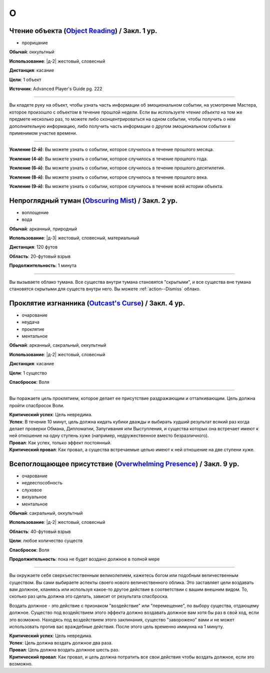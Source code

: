 O
~~~~~~~~

.. _spell--o--Object-Reading:

Чтение объекта (`Object Reading <https://2e.aonprd.com/Spells.aspx?ID=553>`_) / Закл. 1 ур.
""""""""""""""""""""""""""""""""""""""""""""""""""""""""""""""""""""""""""""""""""""""""""""""

- прорицание

**Обычай**: оккультный

**Использование**: |д-2| жестовый, словесный

**Дистанция**: касание

**Цели**: 1 объект

**Источник**: Advanced Player's Guide pg. 222

----------

Вы кладете руку на объект, чтобы узнать часть информации об эмоциональном событии, на усмотрение Мастера, которое произошло с объектом в течение прошлой недели.
Если вы используете *чтение объекта* на том же предмете несколько раз, то можете либо сконцентрироваться на одном событии, чтобы получить о нем дополнительную информацию, либо получить часть информации о другом эмоциональном событии в применимом участке времени.

----------

**Усиление (2-й)**: Вы можете узнать о событии, которое случилось в течение прошлого месяца.

**Усиление (4-й)**: Вы можете узнать о событии, которое случилось в течение прошлого года.

**Усиление (6-й)**: Вы можете узнать о событии, которое случилось в течение прошлого десятилетия.

**Усиление (8-й)**: Вы можете узнать о событии, которое случилось в течение прошлого века.

**Усиление (9-й)**: Вы можете узнать о событии, которое случилось в течение всей истории объекта.



.. _spell--o--Obscuring-Mist:

Непроглядный туман (`Obscuring Mist <http://2e.aonprd.com/Spells.aspx?ID=210>`_) / Закл. 2 ур.
""""""""""""""""""""""""""""""""""""""""""""""""""""""""""""""""""""""""""""""""""""""""""""""""""""

- воплощение
- вода

**Обычай**: арканный, природный

**Использование**: |д-3| жестовый, словесный, материальный

**Дистанция**: 120 футов

**Область**: 20-футовый взрыв

**Продолжительность**: 1 минута

----------

Вы вызываете облако тумана.
Все существа внутри тумана становятся "скрытыми", и все существа вне тумана становятся скрытыми для существ внутри него.
Вы можете :ref:`action--Dismiss` облако.



.. _spell--o--Outcasts-Curse:

Проклятие изгнанника (`Outcast's Curse <http://2e.aonprd.com/Spells.aspx?ID=211>`_) / Закл. 4 ур.
""""""""""""""""""""""""""""""""""""""""""""""""""""""""""""""""""""""""""""""""""""""""""""""""""""""

- очарование
- неудача
- проклятие
- ментальное

**Обычай**: арканный, сакральный, оккультный

**Использование**: |д-2| жестовый, словесный

**Дистанция**: касание

**Цели**: 1 существо

**Спасбросок**: Воля

----------

Вы поражаете цель проклятием, которое делает ее присутствие раздражающим и отталкивающим.
Цель должна пройти спасбросок Воли.

| **Критический успех**: Цель невредима.
| **Успех**: В течение 10 минут, цель должна кидать кубики дважды и выбирать худший результат всякий раз когда делает проверки Обмана, Дипломатии, Запугивания или Выступления, и существа которых она встречает имеют к ней отношение на одну ступень хуже (например, недружественное вместо безразличного).
| **Провал**: Как успех, только эффект постоянный.
| **Критический провал**: Как провал, а существа встречаемые целью имеют к ней отношение на две ступени хуже.

.. versionchanged:: /errata-r1
	Убран признак "атака".



.. _spell--o--Overwhelming-Presence:

Всепоглощающее присутствие (`Overwhelming Presence <https://2e.aonprd.com/Spells.aspx?ID=212>`_) / Закл. 9 ур.
""""""""""""""""""""""""""""""""""""""""""""""""""""""""""""""""""""""""""""""""""""""""""""""""""""""""""""""""""""""""""""""

- очарование
- недееспособность
- слуховое
- визуальное
- ментальное

**Обычай**: сакральный, оккультный

**Использование**: |д-2| жестовый, словесный

**Область**: 40-футовый взрыв

**Цели**: любое количество существ

**Спасбросок**: Воля

**Продолжительность**: пока не будет воздано должное в полной мере

----------

Вы окружаете себя сверхъестественным великолепием, кажетесь богом или подобным величественным существом.
Вы сами выбираете аспекты своего нового величественного облика.
Это заставляет цели воздавать вам должное, кланяясь или используя какое-то другое действие в соответствии с вашим внешним видом.
То, сколько раз цель должна это сделать, зависит от результата спасброска.

Воздать должное - это действие с признаком "воздействие" или "перемещение", по выбору существа, отдающему должное.
Существо под воздействием этого эффекта должно воздавать должное вам хотя бы раз в свой ход, если это возможно.
Находясь под воздействием этого заклинания, существо "заворожено" вами и не может использовать против вас враждебные действия.
После этого цель временно иммунна на 1 минуту.

| **Критический успех**: Цель невредима.
| **Успех**: Цель должна воздать должное два раза.
| **Провал**: Цель должна воздать должное шесть раз.
| **Критический провал**: Как провал, и цель должна потратить все свои действия чтобы воздать должное, если это возможно.